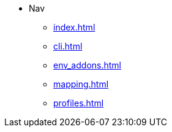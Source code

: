 * Nav
** xref:index.adoc[]
** xref:cli.adoc[]
** xref:env_addons.adoc[]
** xref:mapping.adoc[]
** xref:profiles.adoc[]
